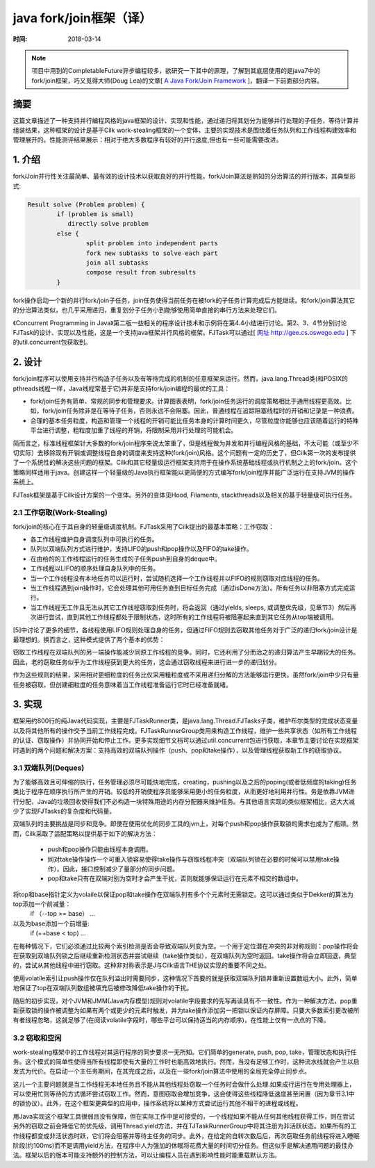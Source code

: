 java fork/join框架（译）
========================

:时间: 2018-03-14

.. note::

   项目中用到的CompletableFuture异步编程较多，欲研究一下其中的原理，了解到其底层使用的是java7中的fork/join框架，巧又觅得大师(Doug Lea)的文章[ `A Java Fork/Join Framework <http://gee.cs.oswego.edu/dl/papers/fj.pdf>`__ ]，翻译一下前面部分内容。

摘要
----

这篇文章描述了一种支持并行编程风格的java框架的设计、实现和性能，通过递归将其划分为能够并行处理的子任务，等待计算并组装结果，这种框架的设计是基于Cilk work-stealing框架的一个变体，主要的实现技术是围绕着任务队列和工作线程构建效率和管理展开的。性能测评结果展示：相对于绝大多数程序有较好的并行速度,但也有一些可能需要改进。

1. 介绍
--------

fork/Join并行性关注最简单、最有效的设计技术以获取良好的并行性能，fork/Join算法是熟知的分治算法的并行版本，其典型形式:

.. code-block:: java

	Result solve (Problem problem) {
		if (problem is small) 
		   directly solve problem
		else {
			split problem into independent parts
			fork new subtasks to solve each part 
			join all subtasks
			compose result from subresults
		}

fork操作启动一个新的并行fork/join子任务，join任务使得当前任务在被fork的子任务计算完成后方能继续。和fork/join算法其它的分治算法类似，也几乎采用递归，重复划分子任务小到能够使用简单直接的串行方法来处理它们。

《Concurrent Programming in Java》第二版一些相关的程序设计技术和示例将在第4.4小结进行讨论。第2、3、4节分别讨论FJTask的设计、实现以及性能，这是一个支持java框架并行风格的框架。FJTask可以通过[ `网址 http://gee.cs.oswego.edu <http://gee.cs.oswego.edu>`__ ] 下的util.concurrent包获取到。

2. 设计
-------

fork/join程序可以使用支持并行构造子任务以及有等待完成的机制的任意框架来运行。然而，java.lang.Thread类(和POSIX的pthreads线程一样，Java线程常基于它)并非是支持fork/join编程的最优的工具：

- fork/join任务有简单、常规的同步和管理要求。计算图表表明，fork/join任务运行的调度策略相比于通用线程更高效。比如，fork/join任务除非是在等待子任务，否则永远不会阻塞。因此，普通线程在追踪阻塞线程时的开销和记录是一种浪费。
- 合理的基本任务粒度，构造和管理一个线程的开销可能比任务本身的计算时间更久，尽管粒度你能够也应该随着运行的特殊平台进行调整，粗粒度加重了线程的开销，将限制采用并行处理的可能机会。

简而言之，标准线程框架针大多数的fork/join程序来说太笨重了，但是线程做为并发和并行编程风格的基础，不太可能（或至少不切实际）去移除现有开销或调整线程自身的调度来支持这种(fork/join)风格。这个问题有一定的历史了，但Cilk第一次的发布提供了一个系统性的解决这些问题的框架。Cilk和其它轻量级运行框架支持用于在操作系统基础线程或执行机制之上的fork/join。这个策略同样适用于java。创建这样一个轻量级的Java执行框架能以更简便的方式编写fork/join程序并能广泛运行在支持JVM的操作系统上。

.. image:: ./images/2018-03-18-001.jpg

FJTask框架是基于Cilk设计方案的一个变体。另外的变体见Hood, Filaments, stackthreads以及相关的基于轻量级可执行任务。

2.1 工作窃取(Work-Stealing)
^^^^^^^^^^^^^^^^^^^^^^^^^^^

fork/join的核心在于其自身的轻量级调度机制。FJTask采用了Cilk提出的最基本策略：工作窃取：

- 各工作线程维护自身调度队列中可执行的任务。
- 队列以双端队列方式进行维护，支持LIFO的push和pop操作以及FIFO的take操作。
- 在由给的的工作线程运行的任务生成的子任务push到自身的deque中。
- 工作线程以LIFO的顺序处理自身队列中的任务。
- 当一个工作线程没有本地任务可以运行时，尝试随机选择一个工作线程并以FIFO的规则窃取对应线程的任务。
- 当工作线程遇到join操作时，它会处理其他可用任务直到目标任务完成（通过isDone方法）。所有任务以非阻塞方式完成运行。
- 当工作线程无工作且无法从其它工作线程窃取到任务时，将会返回（通过yields, sleeps, 或调整优先级，见章节3）然后再次进行尝试，直到其他工作线程都处于限制状态，这时所有的工作线程将被阻塞起来直到其它任务从top端被调用。

.. image:: ./images/2018-03-18-002.jpg

[5]中讨论了更多的细节，各线程使用LIFO规则处理自身的任务，但通过FIFO规则去窃取其他任务对于广泛的递归fork/join设计是最理想的。换而言之，这种模式提供了两个基本的优势：

窃取工作线程在双端队列的另一端操作能减少同原工作线程的竞争。同时，它还利用了分而治之的递归算法产生早期较大的任务。因此，老的窃取任务似乎为工作线程获到更大的任务，这会通过窃取线程来进行进一步的递归划分。

作为这些规则的结果，采用相对更细粒度的任务比仅采用粗粒度或不采用递归分解的方法能够运行更快。虽然fork/join中少只有量任务被窃取，但创建细粒度的任务意味着当工作线程准备运行它时已经准备就绪。

3. 实现
--------

框架用约800行的纯Java代码实现，主要是FJTaskRunner类，是java.lang.Thread.FJTasks子类，维护布尔类型的完成状态变量以及将其他所有的操作交予当前工作线程完成。FJTaskRunnerGroup类用来构造工作线程，维护一些共享状态（如所有工作线程的认证、窃取操作）并协同开始和停止工作。更多实现细节文档可以通过util.concurrent包进行获取，本章节主要讨论在实现框架时遇到的两个问题和解决方案：支持高效的双端队列操作（push、pop和take操作），以及管理线程获取新工作的窃取协议。

3.1 双端队列(Deques)
^^^^^^^^^^^^^^^^^^^^^^^^^^^^^^^^^^^

为了能够高效且可伸缩的执行，任务管理必须尽可能快地完成，creating，pushing以及之后的poping(或者低频度的taking)任务类比于程序在顺序执行所产生的开销。较低的开销使程序员能够采用更小的任务粒度，从而更好地利用并行性。务是依靠JVM进行分配，Java的垃圾回收使得我们不必构造一块特殊用途的内存分配器来维护任务。与其他语言实现的类似框架相比，这大大减少了实现FJTasks的复杂度和代码量。

双端队列的主要挑战是同步和竞争。即使在使用优化的同步工具的jvm上，对每个push和pop操作获取锁的需求也成为了瓶颈。然而，Cilk采取了适配策略以提供基于如下的解决方法：

	- push和pop操作只能由线程本身调用。
	- 同对take操作操作一个可重入锁容易使得take操作与窃取线程冲突（双端队列锁在必要的时候可以禁用take操作）。因此，接口控制减少了量部分的同步问题。
	- pop和take只有在双端对别为空时才会产生干扰，否则就能够保证运行在元素不相交的数组中。

将top和base指针定义为volaile以保证pop和take操作在双端队列有多个个元素时无需锁定。这可以通过类似于Dekker的算法为top添加一个前减量：
 if （--top >= base） ...
以及为base添加一个前增量:
 if (++base < top) ...

在每种情况下，它们必须通过比较两个索引检测是否会导致双端队列变为空。一个用于定位潜在冲突的非对称规则：pop操作将会在获取到双端队列锁之后继续重新检测状态并尝试继续（take操作类似），在双端队列为空时返回。take操作将会立即回退，典型的，尝试从其他线程中进行窃取。这种非对称表示是J与Cilk语言THE协议实现的重要不同之处。

使用volatile索引让push操作仅在队列溢出时需要同步，这种情况下首要的就是获取双端队列锁并重新设置数组大小。此外，简单地保证了top在双端队列数组被填充后被修改降低take操作的干扰。

随后的初步实现，对个JVM和JMM(Java内存模型)规则对volatile字段要求的先写再读具有不一致性。作为一种解决方法，pop重新获取锁的操作被调整为如果有两个或更少的元素时触发，并为take操作添加另一把锁以保证内存屏障。只要大多数索引更改被所有者线程忽略，这就足够了(在阅读volatile字段时，哪些平台可以保持适当的内存顺序)，在性能上仅有一点点的下降。

3.2 窃取和空闲
^^^^^^^^^^^^^^^^^

work-stealing框架中的工作线程对其运行程序的同步要求一无所知。它们简单的generate, push, pop, take，管理状态和执行任务。这个模式的简单性使得当所有线程即使有大量的工作时也能高效地执行。然而，当没有足够工作时，这种流水线就会产生以启发式为代价。在启动一个主任务期间，在其完成之后，以及在一些fork/join算法中使用的全局完全停止同步点。

这儿一个主要问题就是当工作线程无本地任务且不能从其他线程处窃取一个任务时会做什么处理.如果成行运行在专用处理器上，可以使用忙则等待的方式循环尝试窃取工作。然而，意图窃取会增加竞争，这会使得这些线程降低速度甚至闲置（因为章节3.1中的锁协议）。此外，在这个框架更典型的应用中，操作系统将以某种方式尝试运行其他不相干的进程或线程。

用Java实现这个框架工具很弱且没有保障，但在实际工作中是可接受的，一个线程如果不能从任何其他线程获得工作，则在尝试另外的窃取之前会降低它的优先级，调用Thread.yield方法，并在TJTaskRunnerGroup中将其注册为非活跃状态。如果所有的工作线程都变成非活状态时跃，它们将会阻塞并等待主任务的同步。此外，在给定的自转次数后后，再次窃取任务前线程将进入睡眠阶段(约100ms)而不是调用yield方法，在程序中人为强加的休眠将花费大量的时间切分任务。但这似乎是解决通用问题的最佳办法。框架以后的版本可能支持额外的控制方法，可以让编程人员在遇到影响性能时能重载默认方法。
  